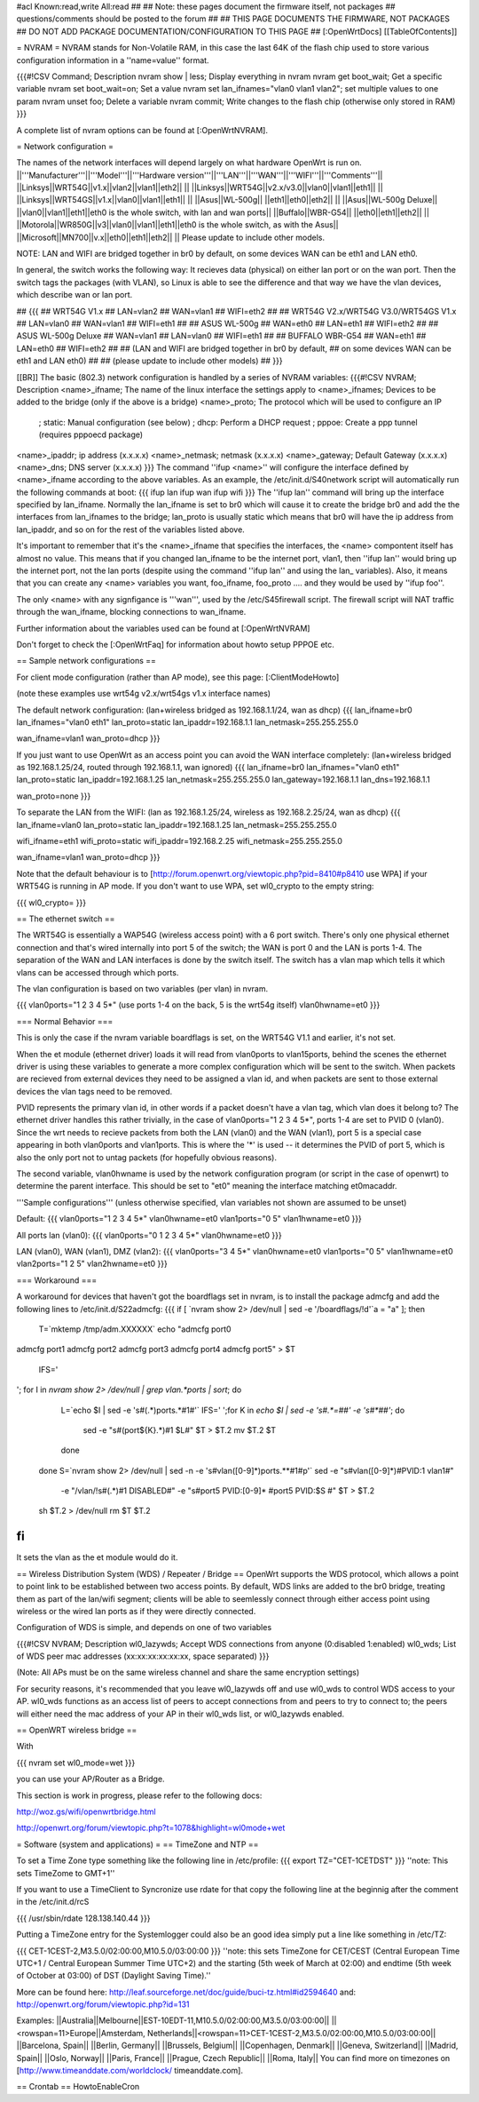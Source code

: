 #acl Known:read,write All:read
##
## Note: these pages document the firmware itself, not packages
##       questions/comments should be posted to the forum
##
## THIS PAGE DOCUMENTS THE FIRMWARE, NOT PACKAGES
## DO NOT ADD PACKAGE DOCUMENTATION/CONFIGURATION TO THIS PAGE
##
[:OpenWrtDocs]
[[TableOfContents]]

= NVRAM =
NVRAM stands for Non-Volatile RAM, in this case the last 64K of the flash chip used to store various configuration information in a ''name=value'' format.

{{{#!CSV
Command; Description
nvram show | less; Display everything in nvram
nvram get boot_wait; Get a specific variable
nvram set boot_wait=on; Set a value
nvram set lan_ifnames="vlan0 vlan1 vlan2"; set multiple values to one param
nvram unset foo; Delete a variable
nvram commit; Write changes to the flash chip (otherwise only stored in RAM)
}}}

A complete list of nvram options can be found at [:OpenWrtNVRAM].

= Network configuration =

The names of the network interfaces will depend largely on what hardware OpenWrt is run on.
||'''Manufacturer'''||'''Model'''||'''Hardware version'''||'''LAN'''||'''WAN'''||'''WIFI'''||'''Comments'''||
||Linksys||WRT54G||v1.x||vlan2||vlan1||eth2|| ||
||Linksys||WRT54G||v2.x/v3.0||vlan0||vlan1||eth1|| ||
||Linksys||WRT54GS||v1.x||vlan0||vlan1||eth1|| ||
||Asus||WL-500g|| ||eth1||eth0||eth2|| ||
||Asus||WL-500g Deluxe|| ||vlan0||vlan1||eth1||eth0 is the whole switch, with lan and wan ports||
||Buffalo||WBR-G54|| ||eth0||eth1||eth2|| ||
||Motorola||WR850G||v3||vlan0||vlan1||eth1||eth0 is the whole switch, as with the Asus||
||Microsoft||MN700||v.x||eth0||eth1||eth2|| ||
Please update to include other models.

NOTE: LAN and WIFI are bridged together in br0 by default, on some devices WAN can be eth1 and LAN eth0.

In general, the switch works the following way: It recieves data (physical) on either
lan port or on the wan port. Then the switch tags the packages (with VLAN), so Linux
is able to see the difference and that way we have the vlan devices, which describe wan
or lan port.

## {{{
## WRT54G V1.x
##   LAN=vlan2
##   WAN=vlan1
##   WIFI=eth2
## 
## WRT54G V2.x/WRT54G V3.0/WRT54GS V1.x
##   LAN=vlan0
##   WAN=vlan1
##   WIFI=eth1
## 
## ASUS WL-500g
##   WAN=eth0
##   LAN=eth1
##   WIFI=eth2
## 
## ASUS WL-500g Deluxe
##   WAN=vlan1
##   LAN=vlan0
##   WIFI=eth1
##
## BUFFALO WBR-G54
##   WAN=eth1
##   LAN=eth0
##   WIFI=eth2
## 
## (LAN and WIFI are bridged together in br0 by default,
## on some devices WAN can be eth1 and LAN eth0)
## 
## (please update to include other models)
## }}}

[[BR]]
The basic (802.3) network configuration is handled by a series of NVRAM variables:
{{{#!CSV
NVRAM; Description
<name>_ifname; The name of the linux interface the settings apply to
<name>_ifnames; Devices to be added to the bridge (only if the above is a bridge)
<name>_proto; The protocol which will be used to configure an IP
            ; static: Manual configuration (see below)
            ; dhcp: Perform a DHCP request
            ; pppoe: Create a ppp tunnel (requires pppoecd package)
<name>_ipaddr; ip address (x.x.x.x)
<name>_netmask; netmask (x.x.x.x)
<name>_gateway; Default Gateway (x.x.x.x)
<name>_dns; DNS server (x.x.x.x)
}}}
The command ''ifup <name>'' will configure the interface defined by <name>_ifname according to the above variables. As an example, the /etc/init.d/S40network script will automatically run the following commands at boot:
{{{
ifup lan
ifup wan
ifup wifi
}}}
The ''ifup lan'' command will bring up the interface specified by lan_ifname. Normally the lan_ifname is set to br0 which will cause it to create the bridge br0 and add the the interfaces from lan_ifnames to the bridge; lan_proto is usually static which means that br0 will have the ip address from lan_ipaddr, and so on for the rest of the variables listed above.

It's important to remember that it's the <name>_ifname that specifies the interfaces, the <name> compontent itself has almost no value. This means that if you changed lan_ifname to be the internet port, vlan1, then ''ifup lan'' would bring up the internet port, not the lan ports (despite using the command ''ifup lan'' and using the lan_ variables). Also, it means that you can create any <name> variables you want, foo_ifname, foo_proto .... and they would be used by ''ifup foo''.

The only <name> with any signfigance is '''wan''', used by the /etc/S45firewall script. The firewall script will NAT traffic through the wan_ifname, blocking connections to wan_ifname.

Further information about the variables used can be found at [:OpenWrtNVRAM]

Don't forget to check the [:OpenWrtFaq] for information about howto setup PPPOE etc.

== Sample network configurations ==

For client mode configuration (rather than AP mode), see this page: [:ClientModeHowto]

(note these examples use wrt54g v2.x/wrt54gs v1.x interface names)

The default network configuration:
(lan+wireless bridged as 192.168.1.1/24, wan as dhcp)
{{{
lan_ifname=br0
lan_ifnames="vlan0 eth1"
lan_proto=static
lan_ipaddr=192.168.1.1
lan_netmask=255.255.255.0

wan_ifname=vlan1
wan_proto=dhcp
}}}


If you just want to use OpenWrt as an access point you can avoid the WAN interface completely:
(lan+wireless bridged as 192.168.1.25/24, routed through 192.168.1.1, wan ignored)
{{{
lan_ifname=br0
lan_ifnames="vlan0 eth1"
lan_proto=static
lan_ipaddr=192.168.1.25
lan_netmask=255.255.255.0
lan_gateway=192.168.1.1
lan_dns=192.168.1.1

wan_proto=none
}}}

To separate the LAN from the WIFI:
(lan as 192.168.1.25/24, wireless as 192.168.2.25/24, wan as dhcp)
{{{
lan_ifname=vlan0
lan_proto=static
lan_ipaddr=192.168.1.25
lan_netmask=255.255.255.0

wifi_ifname=eth1
wifi_proto=static
wifi_ipaddr=192.168.2.25
wifi_netmask=255.255.255.0

wan_ifname=vlan1
wan_proto=dhcp
}}}

Note that the default behaviour is to [http://forum.openwrt.org/viewtopic.php?pid=8410#p8410 use WPA] if your WRT54G is running in AP mode.  If you don't want to use WPA, set wl0_crypto to the empty string:

{{{
wl0_crypto=
}}}

== The ethernet switch ==

The WRT54G is essentially a WAP54G (wireless access point) with a 6 port switch. There's only one physical ethernet connection and that's wired internally into port 5 of the switch; the WAN is port 0 and the LAN is ports 1-4. The separation of the WAN and LAN interfaces is done by the switch itself. The switch has a vlan map which tells it which vlans can be accessed through which ports.

The vlan configuration is based on two variables (per vlan) in nvram.

{{{
vlan0ports="1 2 3 4 5*" (use ports 1-4 on the back, 5 is the wrt54g itself)
vlan0hwname=et0
}}}

=== Normal Behavior ===

This is only the case if the nvram variable boardflags is set, on the WRT54G V1.1 and earlier, it's not set.

When the et module (ethernet driver) loads it will read from vlan0ports to vlan15ports, behind the scenes the ethernet driver is using these variables to generate a more complex configuration which will be sent to the switch. When packets are recieved from external devices they need to be assigned a vlan id, and when packets are sent to those external devices the vlan tags need to be removed.

PVID represents the primary vlan id, in other words if a packet doesn't have a vlan tag, which vlan does it belong to? The ethernet driver handles this rather trivially, in the case of vlan0ports="1 2 3 4 5*", ports 1-4 are set to PVID 0 (vlan0). Since the wrt needs to recieve packets from both the LAN (vlan0) and the WAN (vlan1), port 5 is a special case appearing in both vlan0ports and vlan1ports. This is where the '*' is used -- it determines the PVID of port 5, which is also the only port not to untag packets (for hopefully obvious reasons).

The second variable, vlan0hwname is used by the network configuration program (or script in the case of openwrt) to determine the parent interface. This should be set to "et0" meaning the interface matching et0macaddr.

'''Sample configurations'''
(unless otherwise specified, vlan variables not shown are assumed to be unset)

Default:
{{{
vlan0ports="1 2 3 4 5*"
vlan0hwname=et0
vlan1ports="0 5"
vlan1hwname=et0
}}}

All ports lan (vlan0):
{{{
vlan0ports="0 1 2 3 4 5*"
vlan0hwname=et0
}}}

LAN (vlan0), WAN (vlan1), DMZ (vlan2):
{{{
vlan0ports="3 4 5*"
vlan0hwname=et0
vlan1ports="0 5"
vlan1hwname=et0
vlan2ports="1 2 5"
vlan2hwname=et0
}}}

=== Workaround ===

A workaround for devices that haven't got the boardflags set in nvram, is to install the package admcfg and add the following lines to /etc/init.d/S22admcfg:
{{{
if [ `nvram show 2> /dev/null | sed -e '/boardflags/!d'`a = "a" ]; then
  T=`mktemp /tmp/adm.XXXXXX`
  echo "admcfg port0
admcfg port1
admcfg port2
admcfg port3
admcfg port4
admcfg port5" > $T
  IFS='
'; for I in `nvram show 2> /dev/null | grep vlan.*ports | sort`; do
    L=`echo $I | sed -e 's#\(.*\)ports.*#\1#'`
    IFS=' ';for K in `echo $I | sed -e 's#.*=##' -e 's#\*##'`; do
      sed -e "s#\(port${K}.*\)#\1 $L#" $T > $T.2
      mv $T.2 $T
    done
  done
  S=`nvram show 2> /dev/null | sed -n -e 's#vlan\([0-9]*\)ports.*\*#\1#p'`
  sed -e "s#vlan\([0-9]*\)#PVID:\1 vlan\1#" \
    -e "/vlan/!s#\(.*\)#\1 DISABLED#" \
    -e "s#port5 PVID:[0-9]* #port5 PVID:$S #" $T > $T.2
  sh $T.2 > /dev/null
  rm $T $T.2
fi
}}}

It sets the vlan as the et module would do it.

== Wireless Distribution System (WDS) / Repeater / Bridge ==
OpenWrt supports the WDS protocol, which allows a point to point link to be established between two access points. By default, WDS links are added to the br0 bridge, treating them as part of the lan/wifi segment; clients will be able to seemlessly connect through either access point using wireless or the wired lan ports as if they were directly connected.

Configuration of WDS is simple, and depends on one of two variables

{{{#!CSV
NVRAM; Description
wl0_lazywds; Accept WDS connections from anyone (0:disabled 1:enabled)
wl0_wds; List of WDS peer mac addresses (xx:xx:xx:xx:xx:xx, space separated)
}}}

(Note: All APs must be on the same wireless channel and share the same encryption settings)

For security reasons, it's recommended that you leave wl0_lazywds off and use wl0_wds to control WDS access to your AP. wl0_wds functions as an access list of peers to accept connections from and peers to try to connect to; the peers will either need the mac address of your AP in their wl0_wds list, or wl0_lazywds enabled.


== OpenWRT wireless bridge ==

With 

{{{
nvram set wl0_mode=wet
}}}

you can use your AP/Router as a Bridge.

This section is work in progress, please refer to the following docs:


http://woz.gs/wifi/openwrtbridge.html

http://openwrt.org/forum/viewtopic.php?t=1078&highlight=wl0mode+wet

= Software (system and applications) =
== TimeZone and NTP ==

To set a Time Zone type something like the following line in /etc/profile:
{{{
export TZ="CET-1CETDST"
}}}
''note: This sets TimeZome to GMT+1''

If you want to use a TimeClient to Syncronize use rdate
for that copy the following line at the beginnig after the comment in the /etc/init.d/rcS

{{{
/usr/sbin/rdate 128.138.140.44
}}}

Putting a TimeZone entry for the Systemlogger could also be an good idea
simply put a line like something in /etc/TZ:

{{{
CET-1CEST-2,M3.5.0/02:00:00,M10.5.0/03:00:00
}}}
''note: this sets TimeZone for CET/CEST (Central European Time UTC+1 / Central European Summer Time UTC+2) and the starting (5th week of March at 02:00) and endtime (5th week of October at 03:00) of DST (Daylight Saving Time).''

More can be found here: http://leaf.sourceforge.net/doc/guide/buci-tz.html#id2594640
and: http://openwrt.org/forum/viewtopic.php?id=131

Examples:
||Australia||Melbourne||EST-10EDT-11,M10.5.0/02:00:00,M3.5.0/03:00:00||
||<rowspan=11>Europe||Amsterdam, Netherlands||<rowspan=11>CET-1CEST-2,M3.5.0/02:00:00,M10.5.0/03:00:00||
||Barcelona, Spain||
||Berlin, Germany||
||Brussels, Belgium||
||Copenhagen, Denmark||
||Geneva, Switzerland||
||Madrid, Spain||
||Oslo, Norway||
||Paris, France||
||Prague, Czech Republic||
||Roma, Italy||
You can find more on timezones on [http://www.timeanddate.com/worldclock/ timeanddate.com].

== Crontab ==
HowtoEnableCron
